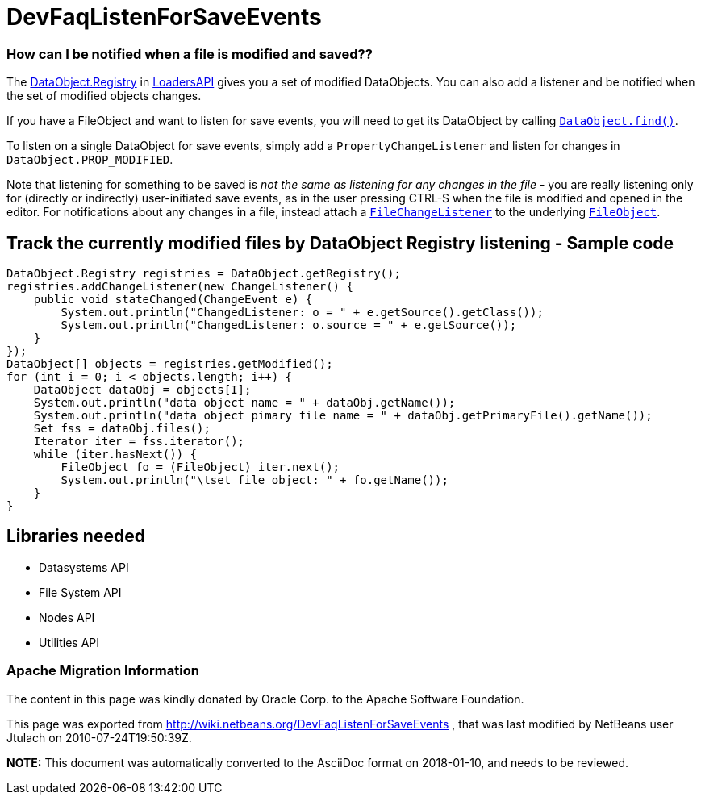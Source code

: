 // 
//     Licensed to the Apache Software Foundation (ASF) under one
//     or more contributor license agreements.  See the NOTICE file
//     distributed with this work for additional information
//     regarding copyright ownership.  The ASF licenses this file
//     to you under the Apache License, Version 2.0 (the
//     "License"); you may not use this file except in compliance
//     with the License.  You may obtain a copy of the License at
// 
//       http://www.apache.org/licenses/LICENSE-2.0
// 
//     Unless required by applicable law or agreed to in writing,
//     software distributed under the License is distributed on an
//     "AS IS" BASIS, WITHOUT WARRANTIES OR CONDITIONS OF ANY
//     KIND, either express or implied.  See the License for the
//     specific language governing permissions and limitations
//     under the License.
//

= DevFaqListenForSaveEvents
:jbake-type: wiki
:jbake-tags: wiki, devfaq, needsreview
:jbake-status: published

=== How can I be notified when a file is modified and saved??

The link:http://bits.netbeans.org/dev/javadoc/org-openide-loaders/org/openide/loaders/DataObject.Registry.html[DataObject.Registry] in link:http://bits.netbeans.org/dev/javadoc/org-openide-loaders[LoadersAPI] gives you a set of modified DataObjects. You can also add a listener and be notified when the set of modified objects changes.

If you have a FileObject and want to listen for save events, you will need to get its DataObject by calling `link:http://bits.netbeans.org/dev/javadoc/org-openide-loaders/org/openide/loaders/DataObject.html#find(org.openide.filesystems.FileObject)[DataObject.find()]`.

To listen on a single DataObject for save events, simply add a `PropertyChangeListener` and listen for changes in `DataObject.PROP_MODIFIED`.

Note that listening for something to be saved is _not the same as listening for any changes in the file_ - you are really listening only for (directly or indirectly) user-initiated save events, as in the user pressing CTRL-S when the file is modified and opened in the editor.  For notifications about any changes in a file, instead attach a `link:DevFaqListenForChangesInNonExistentFile.html[FileChangeListener]` to the underlying `link:DevFaqFileObject.html[FileObject]`.

== Track the currently modified files by DataObject Registry listening - Sample code

[source,java]
----

DataObject.Registry registries = DataObject.getRegistry();
registries.addChangeListener(new ChangeListener() {
    public void stateChanged(ChangeEvent e) {
        System.out.println("ChangedListener: o = " + e.getSource().getClass());
        System.out.println("ChangedListener: o.source = " + e.getSource());
    }
});
DataObject[] objects = registries.getModified();
for (int i = 0; i < objects.length; i++) {
    DataObject dataObj = objects[I];
    System.out.println("data object name = " + dataObj.getName());
    System.out.println("data object pimary file name = " + dataObj.getPrimaryFile().getName());
    Set fss = dataObj.files();
    Iterator iter = fss.iterator();
    while (iter.hasNext()) {
        FileObject fo = (FileObject) iter.next();
        System.out.println("\tset file object: " + fo.getName());
    }
}

----

== Libraries needed

* Datasystems API
* File System API
* Nodes API
* Utilities API

=== Apache Migration Information

The content in this page was kindly donated by Oracle Corp. to the
Apache Software Foundation.

This page was exported from link:http://wiki.netbeans.org/DevFaqListenForSaveEvents[http://wiki.netbeans.org/DevFaqListenForSaveEvents] , 
that was last modified by NetBeans user Jtulach 
on 2010-07-24T19:50:39Z.


*NOTE:* This document was automatically converted to the AsciiDoc format on 2018-01-10, and needs to be reviewed.
